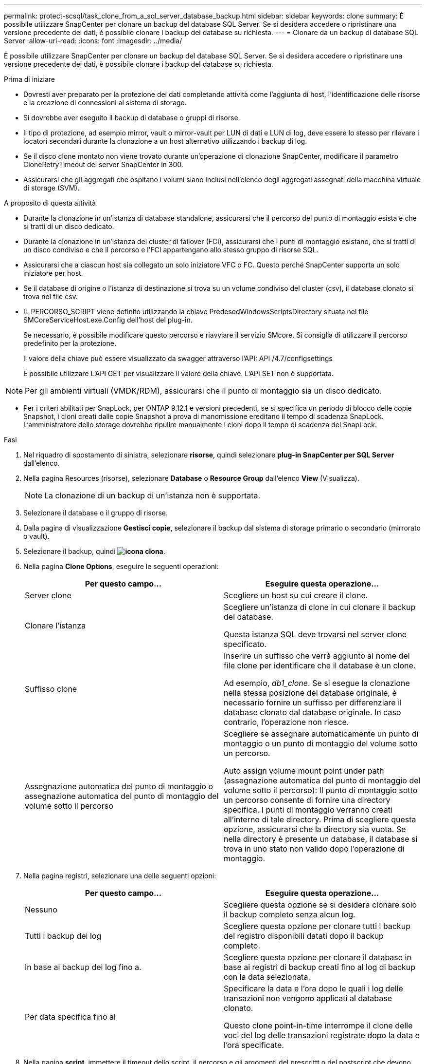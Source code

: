 ---
permalink: protect-scsql/task_clone_from_a_sql_server_database_backup.html 
sidebar: sidebar 
keywords: clone 
summary: È possibile utilizzare SnapCenter per clonare un backup del database SQL Server. Se si desidera accedere o ripristinare una versione precedente dei dati, è possibile clonare i backup del database su richiesta. 
---
= Clonare da un backup di database SQL Server
:allow-uri-read: 
:icons: font
:imagesdir: ../media/


[role="lead"]
È possibile utilizzare SnapCenter per clonare un backup del database SQL Server. Se si desidera accedere o ripristinare una versione precedente dei dati, è possibile clonare i backup del database su richiesta.

.Prima di iniziare
* Dovresti aver preparato per la protezione dei dati completando attività come l'aggiunta di host, l'identificazione delle risorse e la creazione di connessioni al sistema di storage.
* Si dovrebbe aver eseguito il backup di database o gruppi di risorse.
* Il tipo di protezione, ad esempio mirror, vault o mirror-vault per LUN di dati e LUN di log, deve essere lo stesso per rilevare i locatori secondari durante la clonazione a un host alternativo utilizzando i backup di log.
* Se il disco clone montato non viene trovato durante un'operazione di clonazione SnapCenter, modificare il parametro CloneRetryTimeout del server SnapCenter in 300.
* Assicurarsi che gli aggregati che ospitano i volumi siano inclusi nell'elenco degli aggregati assegnati della macchina virtuale di storage (SVM).


.A proposito di questa attività
* Durante la clonazione in un'istanza di database standalone, assicurarsi che il percorso del punto di montaggio esista e che si tratti di un disco dedicato.
* Durante la clonazione in un'istanza del cluster di failover (FCI), assicurarsi che i punti di montaggio esistano, che si tratti di un disco condiviso e che il percorso e l'FCI appartengano allo stesso gruppo di risorse SQL.
* Assicurarsi che a ciascun host sia collegato un solo iniziatore VFC o FC. Questo perché SnapCenter supporta un solo iniziatore per host.
* Se il database di origine o l'istanza di destinazione si trova su un volume condiviso del cluster (csv), il database clonato si trova nel file csv.
* IL PERCORSO_SCRIPT viene definito utilizzando la chiave PredesedWindowsScriptsDirectory situata nel file SMCoreServiceHost.exe.Config dell'host del plug-in.
+
Se necessario, è possibile modificare questo percorso e riavviare il servizio SMcore. Si consiglia di utilizzare il percorso predefinito per la protezione.

+
Il valore della chiave può essere visualizzato da swagger attraverso l'API: API /4.7/configsettings

+
È possibile utilizzare L'API GET per visualizzare il valore della chiave. L'API SET non è supportata.




NOTE: Per gli ambienti virtuali (VMDK/RDM), assicurarsi che il punto di montaggio sia un disco dedicato.

* Per i criteri abilitati per SnapLock, per ONTAP 9.12.1 e versioni precedenti, se si specifica un periodo di blocco delle copie Snapshot, i cloni creati dalle copie Snapshot a prova di manomissione ereditano il tempo di scadenza SnapLock. L'amministratore dello storage dovrebbe ripulire manualmente i cloni dopo il tempo di scadenza del SnapLock.


.Fasi
. Nel riquadro di spostamento di sinistra, selezionare *risorse*, quindi selezionare *plug-in SnapCenter per SQL Server* dall'elenco.
. Nella pagina Resources (risorse), selezionare *Database* o *Resource Group* dall'elenco *View* (Visualizza).
+

NOTE: La clonazione di un backup di un'istanza non è supportata.

. Selezionare il database o il gruppo di risorse.
. Dalla pagina di visualizzazione *Gestisci copie*, selezionare il backup dal sistema di storage primario o secondario (mirrorato o vault).
. Selezionare il backup, quindi *image:../media/clone_icon.gif["icona clona"]*.
. Nella pagina *Clone Options*, eseguire le seguenti operazioni:
+
|===
| Per questo campo... | Eseguire questa operazione... 


 a| 
Server clone
 a| 
Scegliere un host su cui creare il clone.



 a| 
Clonare l'istanza
 a| 
Scegliere un'istanza di clone in cui clonare il backup del database.

Questa istanza SQL deve trovarsi nel server clone specificato.



 a| 
Suffisso clone
 a| 
Inserire un suffisso che verrà aggiunto al nome del file clone per identificare che il database è un clone.

Ad esempio, _db1_clone_. Se si esegue la clonazione nella stessa posizione del database originale, è necessario fornire un suffisso per differenziare il database clonato dal database originale. In caso contrario, l'operazione non riesce.



 a| 
Assegnazione automatica del punto di montaggio o assegnazione automatica del punto di montaggio del volume sotto il percorso
 a| 
Scegliere se assegnare automaticamente un punto di montaggio o un punto di montaggio del volume sotto un percorso.

Auto assign volume mount point under path (assegnazione automatica del punto di montaggio del volume sotto il percorso): Il punto di montaggio sotto un percorso consente di fornire una directory specifica. I punti di montaggio verranno creati all'interno di tale directory. Prima di scegliere questa opzione, assicurarsi che la directory sia vuota. Se nella directory è presente un database, il database si trova in uno stato non valido dopo l'operazione di montaggio.

|===
. Nella pagina registri, selezionare una delle seguenti opzioni:
+
|===
| Per questo campo... | Eseguire questa operazione... 


 a| 
Nessuno
 a| 
Scegliere questa opzione se si desidera clonare solo il backup completo senza alcun log.



 a| 
Tutti i backup dei log
 a| 
Scegliere questa opzione per clonare tutti i backup del registro disponibili datati dopo il backup completo.



 a| 
In base ai backup dei log fino a.
 a| 
Scegliere questa opzione per clonare il database in base ai registri di backup creati fino al log di backup con la data selezionata.



 a| 
Per data specifica fino al
 a| 
Specificare la data e l'ora dopo le quali i log delle transazioni non vengono applicati al database clonato.

Questo clone point-in-time interrompe il clone delle voci del log delle transazioni registrate dopo la data e l'ora specificate.

|===
. Nella pagina *script*, immettere il timeout dello script, il percorso e gli argomenti del prescrittt o del postscript che devono essere eseguiti rispettivamente prima o dopo l'operazione di clone.
+
Ad esempio, è possibile eseguire uno script per aggiornare i trap SNMP, automatizzare gli avvisi, inviare i registri e così via.

+

NOTE: Il percorso prescripts o postscripts non deve includere dischi o condivisioni. Il percorso deve essere relativo al PERCORSO_SCRIPT.

+
Il timeout predefinito dello script è di 60 secondi.

. Nella pagina *Notification*, dall'elenco a discesa *Email preference* (Preferenze email), selezionare gli scenari in cui si desidera inviare i messaggi e-mail.
+
È inoltre necessario specificare gli indirizzi e-mail del mittente e del destinatario e l'oggetto dell'e-mail. Se si desidera allegare il report dell'operazione di clonazione eseguita, selezionare *Allega report*.

+

NOTE: Per la notifica via email, è necessario aver specificato i dettagli del server SMTP utilizzando la GUI o il comando PowerShell Set-SmtpServer.

+
Per EMS, fare riferimento a. https://docs.netapp.com/us-en/snapcenter/admin/concept_manage_ems_data_collection.html["Gestire la raccolta di dati EMS"]

. Esaminare il riepilogo, quindi selezionare *fine*.
. Monitorare l'avanzamento dell'operazione selezionando *Monitor* > *Jobs*.


.Al termine
Una volta creato il clone, non rinominarlo.

.Informazioni correlate
link:reference_back_up_sql_server_database_or_instance_or_availability_group.html["Eseguire il backup del database, dell'istanza o del gruppo di disponibilità di SQL Server"]

link:task_clone_backups_using_powershell_cmdlets_for_sql.html["Clonare i backup utilizzando i cmdlet PowerShell"]

https://kb.netapp.com/Advice_and_Troubleshooting/Data_Protection_and_Security/SnapCenter/Clone_operation_might_fail_or_take_longer_time_to_complete_with_default_TCP_TIMEOUT_value["L'operazione di clonazione potrebbe non riuscire o richiedere più tempo per il completamento con il valore TCP_TIMEOUT predefinito"]

https://kb.netapp.com/Advice_and_Troubleshooting/Data_Protection_and_Security/SnapCenter/The_failover_cluster_instance_database_clone_fails["Il clone del database dell'istanza del cluster di failover non riesce"]
